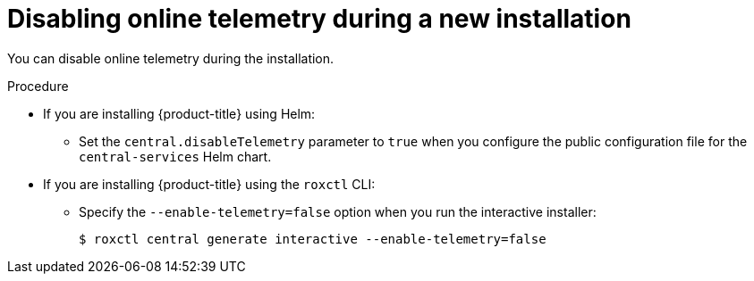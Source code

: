 // Module included in the following assemblies:
//
// * configuration/online-telemetry.adoc
:_module-type: PROCEDURE
[id="disable-online-telemetry-new-install_{context}"]
= Disabling online telemetry during a new installation

You can disable online telemetry during the installation.

.Procedure

* If you are installing {product-title} using Helm:
** Set the `central.disableTelemetry` parameter to `true` when you configure the public configuration file for the `central-services` Helm chart.
* If you are installing {product-title} using the `roxctl` CLI:
** Specify the `--enable-telemetry=false` option when you run the interactive installer:
+
[source,terminal]
----
$ roxctl central generate interactive --enable-telemetry=false
----
